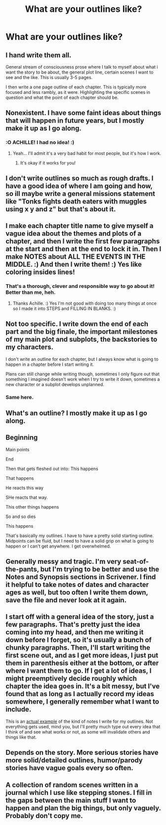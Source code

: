 #+TITLE: What are your outlines like?

* What are your outlines like?
:PROPERTIES:
:Author: AutumnSouls
:Score: 11
:DateUnix: 1518105678.0
:DateShort: 2018-Feb-08
:END:

** I hand write them all.

General stream of consciousness prose where I talk to myself about what i want the story to be about, the general plot line, certain scenes I want to see and the like. This is usually 3-5 pages.

I then write a one page outline of each chapter. This is typically more focused and less rambly, as it were. Highlighting the specific scenes in question and what the point of each chapter should be.
:PROPERTIES:
:Author: TE7
:Score: 9
:DateUnix: 1518106420.0
:DateShort: 2018-Feb-08
:END:


** Nonexistent. I have some faint ideas about things that will happen in future years, but I mostly make it up as I go along.
:PROPERTIES:
:Author: Achille-Talon
:Score: 14
:DateUnix: 1518112754.0
:DateShort: 2018-Feb-08
:END:

*** :O ACHILLE! I had no idea! :)
:PROPERTIES:
:Score: 0
:DateUnix: 1518116564.0
:DateShort: 2018-Feb-08
:END:

**** Yeah... I'll admit it's a very bad habit for most people, but it's how I work.
:PROPERTIES:
:Author: Achille-Talon
:Score: 2
:DateUnix: 1518116828.0
:DateShort: 2018-Feb-08
:END:

***** It's okay if it works for you!
:PROPERTIES:
:Score: 1
:DateUnix: 1518117172.0
:DateShort: 2018-Feb-08
:END:


** I don't write outlines so much as rough drafts. I have a good idea of where I am going and how, so ill maybe write a general missions statement like "Tonks fights death eaters with muggles using x y and z" but that's about it.
:PROPERTIES:
:Author: Full-Paragon
:Score: 5
:DateUnix: 1518107490.0
:DateShort: 2018-Feb-08
:END:


** I make each chapter title name to give myself a vague idea about the themes and plots of a chapter, and then I write the first few paragraphs at the start and then at the end to lock it in. Then I make NOTES about ALL THE EVENTS IN THE MIDDLE. :) And then I write them! :) Yes like coloring insides lines!
:PROPERTIES:
:Score: 6
:DateUnix: 1518116511.0
:DateShort: 2018-Feb-08
:END:

*** That's a thorough, clever and responsible way to go about it! Better than me, heh.
:PROPERTIES:
:Author: Achille-Talon
:Score: 1
:DateUnix: 1518116861.0
:DateShort: 2018-Feb-08
:END:

**** Thanks Achille. :) Yes I'm not good with doing too many things at once so I made it into STEPS and FILLING IN BLANKS. :)
:PROPERTIES:
:Score: 2
:DateUnix: 1518117217.0
:DateShort: 2018-Feb-08
:END:


** Not too specific. I write down the end of each part and the big finale, the important milestones of my main plot and subplots, the backstories to my characters.

I don't write an outline for each chapter, but I always know what is going to happen in a chapter before I start writing it.

Plans can still change while writing though, sometimes I only figure out that something I imagined doesn't work when I try to write it down, sometimes a new character or a subplot develops unplanned.
:PROPERTIES:
:Author: cheo_
:Score: 3
:DateUnix: 1518108482.0
:DateShort: 2018-Feb-08
:END:

*** Same here.
:PROPERTIES:
:Author: Jahoan
:Score: 2
:DateUnix: 1518111078.0
:DateShort: 2018-Feb-08
:END:


** What's an outline? I mostly make it up as I go along.
:PROPERTIES:
:Author: hufflepuffbookworm90
:Score: 3
:DateUnix: 1518119945.0
:DateShort: 2018-Feb-08
:END:


** Beginning

Main points

End

Then that gets fleshed out into: This happens

That happens

He reacts this way

SHe reacts that way.

This other things happens

So and so dies

This happens

That's basically my outlines. I have to have a pretty solid starting outline. Midpoints can be fluid, but I need to have a solid grip on what is going to happen or I can't get anywhere. I get overwhelmed.
:PROPERTIES:
:Author: Heimdall1342
:Score: 3
:DateUnix: 1518146789.0
:DateShort: 2018-Feb-09
:END:


** Generally messy and tragic. I'm very seat-of-the-pants, but I'm trying to be better and use the Notes and Synopsis sections in Scrivener. I find it helpful to take notes of dates and character ages as well, but too often I write them down, save the file and never look at it again.
:PROPERTIES:
:Author: jenorama_CA
:Score: 2
:DateUnix: 1518117929.0
:DateShort: 2018-Feb-08
:END:


** I start off with a general idea of the story, just a few paragraphs. That's pretty just the idea coming into my head, and then me writing it down before I forget, so it's usually a bunch of chunky paragraphs. Then, I'll start writing the first scene out, and as I get more ideas, I just put them in parenthesis either at the bottom, or after where I want them to go. If I get a lot of ideas, I might preemptively decide roughly which chapter the idea goes in. It's a bit messy, but I've found that as long as I actually record my ideas somewhere, I generally remember what I want to include.

This is an [[https://imgur.com/IGtdWqp][actual example]] of the kind of notes I write for my outlines. Not everything gets used, mind you, but I'll pretty much type out every idea that I think of and see what works or not, as some will invalidate others and things like that.
:PROPERTIES:
:Author: Lord_Anarchy
:Score: 2
:DateUnix: 1518120862.0
:DateShort: 2018-Feb-08
:END:


** Depends on the story. More serious stories have more solid/detailed outlines, humor/parody stories have vague goals every so often.
:PROPERTIES:
:Author: Murphy540
:Score: 1
:DateUnix: 1518138739.0
:DateShort: 2018-Feb-09
:END:


** A collection of random scenes written in a journal which I use like stepping stones. I fill in the gaps between the main stuff I want to happen and plan the big things, but only vaguely. Probably don't copy me.
:PROPERTIES:
:Author: Sigyn99
:Score: 1
:DateUnix: 1518162569.0
:DateShort: 2018-Feb-09
:END:
